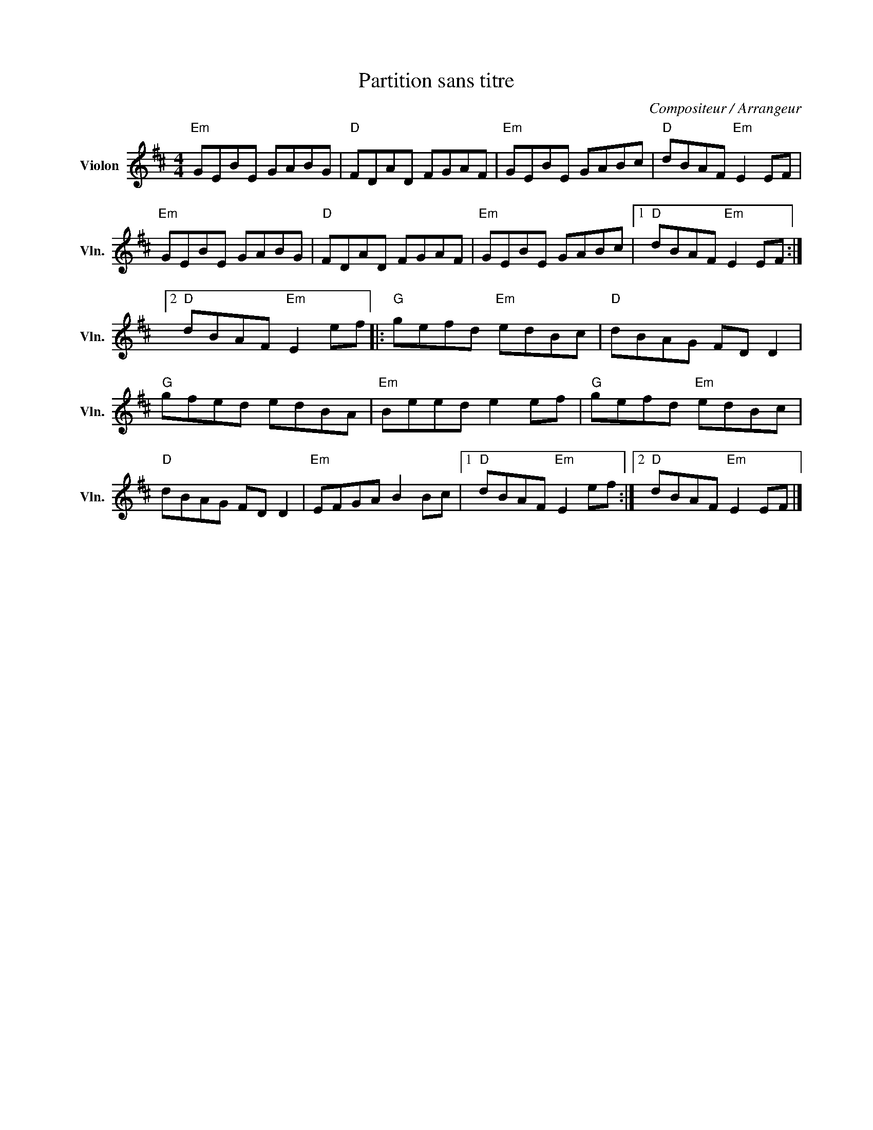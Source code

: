 X:1
T:Partition sans titre
C:Compositeur / Arrangeur
L:1/8
M:4/4
I:linebreak $
K:D
V:1 treble nm="Violon" snm="Vln."
V:1
"Em" GEBE GABG |"D" FDAD FGAF |"Em" GEBE GABc |"D" dBAF"Em" E2 EF |"Em" GEBE GABG |"D" FDAD FGAF | %6
"Em" GEBE GABc |1"D" dBAF"Em" E2 EF :|2"D" dBAF"Em" E2 ef |:"G" gefd"Em" edBc |"D" dBAG FD D2 | %11
"G" gfed edBA |"Em" Beed e2 ef |"G" gefd"Em" edBc |"D" dBAG FD D2 |"Em" EFGA B2 Bc |1 %16
"D" dBAF"Em" E2 ef :|2"D" dBAF"Em" E2 EF |] %18
